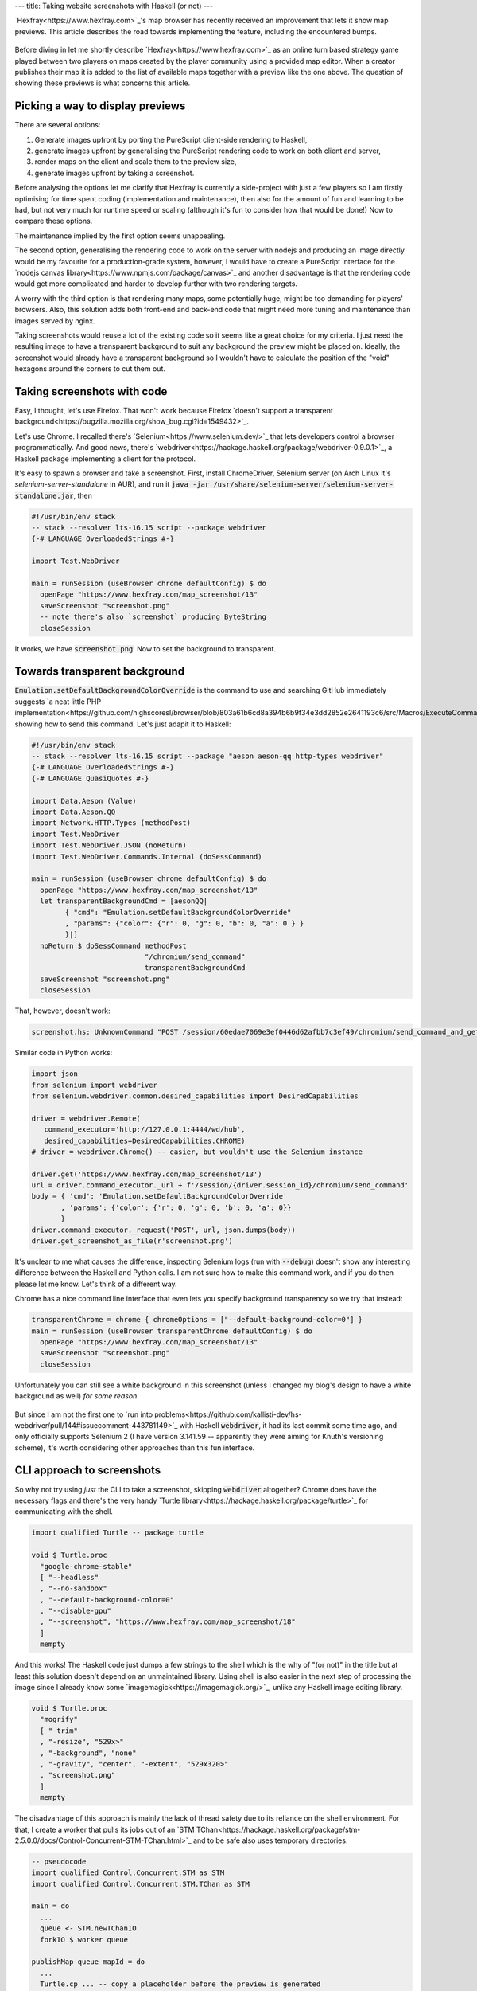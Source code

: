 ---
title: Taking website screenshots with Haskell (or not)
---

.. role:: haskell(code)
    :language: haskell


`Hexfray<https://www.hexfray.com>`_'s map browser has recently received an improvement that lets
it show map previews. This article describes the road towards implementing the feature, including the
encountered bumps.


.. figure:: /images/2020-10-19-screenshots-with-haskell-or-not/54_preview.png
  :align: center
  :alt: Swampland by mahks

Before diving in let me shortly describe `Hexfray<https://www.hexfray.com>`_ as an online turn based strategy
game played between two players on maps created by the player community using a provided map editor. When a
creator publishes their map it is added to the list of available maps together with a preview like the one
above. The question of showing these previews is what concerns this article.


Picking a way to display previews
#################################

There are several options:

1. Generate images upfront by porting the PureScript client-side rendering to Haskell,
2. generate images upfront by generalising the PureScript rendering code to work on both client and server,
3. render maps on the client and scale them to the preview size,
4. generate images upfront by taking a screenshot.

Before analysing the options let me clarify that Hexfray is currently a side-project with just a few players
so I am firstly optimising for time spent coding (implementation and maintenance), then also for the amount of
fun and learning to be had, but not very much for runtime speed or scaling (although it's fun to consider how that would
be done!) Now to compare these options.

The maintenance implied by the first option seems unappealing.

The second option, generalising the rendering code to work on the server with nodejs and producing an image
directly would be my favourite for a production-grade system, however, I would have to create a PureScript
interface for the `nodejs canvas library<https://www.npmjs.com/package/canvas>`_ and another disadvantage is
that the rendering code would get more complicated and harder to develop further with two rendering targets.

A worry with the third option is that rendering many maps, some potentially huge, might be too demanding for
players' browsers. Also, this solution adds both front-end and back-end code that might need more tuning and
maintenance than images served by nginx.

Taking screenshots would reuse a lot of the existing code so it seems like a great choice for my criteria. I
just need the resulting image to have a transparent background to suit any background the preview might be
placed on. Ideally, the screenshot would already have a transparent background so I wouldn't have to calculate
the position of the "void" hexagons around the corners to cut them out.


Taking screenshots with code
############################

Easy, I thought, let's use Firefox. That won't work because Firefox `doesn't support a transparent
background<https://bugzilla.mozilla.org/show_bug.cgi?id=1549432>`_.

Let's use Chrome. I recalled there's `Selenium<https://www.selenium.dev/>`_ that lets developers
control a browser programmatically.  And good news, there's
`webdriver<https://hackage.haskell.org/package/webdriver-0.9.0.1>`_, a Haskell package implementing a client for
the protocol.

It's easy to spawn a browser and take a screenshot. First, install ChromeDriver, Selenium server (on Arch Linux
it's `selenium-server-standalone` in AUR), and run it :code:`java -jar
/usr/share/selenium-server/selenium-server-standalone.jar`, then


.. code-block:: haskell

  #!/usr/bin/env stack
  -- stack --resolver lts-16.15 script --package webdriver
  {-# LANGUAGE OverloadedStrings #-}

  import Test.WebDriver

  main = runSession (useBrowser chrome defaultConfig) $ do
    openPage "https://www.hexfray.com/map_screenshot/13"
    saveScreenshot "screenshot.png"
    -- note there's also `screenshot` producing ByteString
    closeSession


It works, we have :code:`screenshot.png`! Now to set the background to transparent.

Towards transparent background
##############################

:code:`Emulation.setDefaultBackgroundColorOverride` is the command to use and searching GitHub immediately
suggests `a neat little PHP
implementation<https://github.com/highscoresl/browser/blob/803a61b6cd8a394b6b9f34e3dd2852e2641193c6/src/Macros/ExecuteCommand.php#L15>`_
showing how to send this command. Let's just adapit it to Haskell:


.. code-block:: haskell

  #!/usr/bin/env stack
  -- stack --resolver lts-16.15 script --package "aeson aeson-qq http-types webdriver"
  {-# LANGUAGE OverloadedStrings #-}
  {-# LANGUAGE QuasiQuotes #-}

  import Data.Aeson (Value)
  import Data.Aeson.QQ
  import Network.HTTP.Types (methodPost)
  import Test.WebDriver
  import Test.WebDriver.JSON (noReturn)
  import Test.WebDriver.Commands.Internal (doSessCommand)

  main = runSession (useBrowser chrome defaultConfig) $ do
    openPage "https://www.hexfray.com/map_screenshot/13"
    let transparentBackgroundCmd = [aesonQQ|
          { "cmd": "Emulation.setDefaultBackgroundColorOverride"
          , "params": {"color": {"r": 0, "g": 0, "b": 0, "a": 0 } }
          }|]
    noReturn $ doSessCommand methodPost
                             "/chromium/send_command"
                             transparentBackgroundCmd
    saveScreenshot "screenshot.png"
    closeSession


That, however, doesn't work:

.. code-block:: log

  screenshot.hs: UnknownCommand "POST /session/60edae7069e3ef0446d62afbb7c3ef49/chromium/send_command_and_get_result\nBuild info: version: '3.141.59', revision: 'e82be7d358', time: '2018-11-14T08:25:53'\nSystem info: host: 'nuc', ip: '127.0.1.1', os.name: 'Linux', os.arch: 'amd64', os.version: '5.8.14-arch1-1', java.version: '14.0.2'\nDriver info: driver.version: unknown"


Similar code in Python works:

.. code-block:: python

    import json
    from selenium import webdriver
    from selenium.webdriver.common.desired_capabilities import DesiredCapabilities

    driver = webdriver.Remote(
       command_executor='http://127.0.0.1:4444/wd/hub',
       desired_capabilities=DesiredCapabilities.CHROME)
    # driver = webdriver.Chrome() -- easier, but wouldn't use the Selenium instance

    driver.get('https://www.hexfray.com/map_screenshot/13')
    url = driver.command_executor._url + f'/session/{driver.session_id}/chromium/send_command'
    body = { 'cmd': 'Emulation.setDefaultBackgroundColorOverride'
           , 'params': {'color': {'r': 0, 'g': 0, 'b': 0, 'a': 0}}
           }
    driver.command_executor._request('POST', url, json.dumps(body))
    driver.get_screenshot_as_file(r'screenshot.png')


It's unclear to me what causes the difference, inspecting Selenium logs (run with :code:`--debug`) doesn't show
any interesting difference between the Haskell and Python calls. I am not sure how to make this command work,
and if you do then please let me know. Let's think of a different way.

Chrome has a nice command line interface that even lets you specify
background transparency so we try that instead:

.. code-block:: haskell

    transparentChrome = chrome { chromeOptions = ["--default-background-color=0"] }
    main = runSession (useBrowser transparentChrome defaultConfig) $ do
      openPage "https://www.hexfray.com/map_screenshot/13"
      saveScreenshot "screenshot.png"
      closeSession

Unfortunately you can still see a white background in this screenshot (unless I changed my blog's design to have
a white background as well) *for some reason*.

.. figure:: /images/2020-10-19-screenshots-with-haskell-or-not/with_background.png
  :align: center
  :alt: Damned River by mahks, background still present


But since I am not the first one to `run into
problems<https://github.com/kallisti-dev/hs-webdriver/pull/144#issuecomment-443781149>`_ with Haskell :code:`webdriver`,
it had its last commit some time ago, and only officially supports Selenium 2 (I have version 3.141.59 -- apparently
they were aiming for Knuth's versioning scheme), it's worth considering other approaches than this fun
interface.

CLI approach to screenshots
###########################

So why not try using *just* the CLI to take a screenshot, skipping :code:`webdriver` altogether? Chrome does
have the necessary flags and there's the very handy `Turtle
library<https://hackage.haskell.org/package/turtle>`_ for communicating with the shell.

.. code-block:: haskell

    import qualified Turtle -- package turtle

    void $ Turtle.proc
      "google-chrome-stable"
      [ "--headless"
      , "--no-sandbox"
      , "--default-background-color=0"
      , "--disable-gpu"
      , "--screenshot", "https://www.hexfray.com/map_screenshot/18"
      ]
      mempty

.. figure:: /images/2020-10-19-screenshots-with-haskell-or-not/18_preview.png
  :align: center
  :alt: Training Camp by mahks, background transparent

And this works! The Haskell code just dumps a few strings to the shell which is the why of "(or not)" in the
title but at least this solution doesn't depend on an unmaintained library. Using shell is also easier in the
next step of processing the image since I already know some `imagemagick<https://imagemagick.org/>`_, unlike any
Haskell image editing library.

.. code-block:: haskell

    void $ Turtle.proc
      "mogrify"
      [ "-trim"
      , "-resize", "529x>"
      , "-background", "none"
      , "-gravity", "center", "-extent", "529x320>"
      , "screenshot.png"
      ]
      mempty


The disadvantage of this approach is mainly the lack of thread safety due to its reliance on the shell
environment.  For that, I create a worker that pulls its jobs out of an `STM
TChan<https://hackage.haskell.org/package/stm-2.5.0.0/docs/Control-Concurrent-STM-TChan.html>`_ and to be safe
also uses temporary directories.

.. code-block:: haskell

    -- pseudocode
    import qualified Control.Concurrent.STM as STM
    import qualified Control.Concurrent.STM.TChan as STM

    main = do
      ...
      queue <- STM.newTChanIO
      forkIO $ worker queue

    publishMap queue mapId = do
      ...
      Turtle.cp ... -- copy a placeholder before the preview is generated
      STM.atomically $ STM.writeTChan queue mapId

    worker queue = do
      mapId <- STM.atomically $ STM.readTChan queue
      Turtle.sh $ do
        tempDir <- Turtle.using $ Turtle.mktempdir "/tmp" [fmt|screenshot_{mapId}|]
        Turtle.cd tempDir
        -- Turtle.proc take screenshot
        -- Turtle.proc imagemagick
        -- Turtle.cp tempDir/screenshot.png ...
      worker queue


The code doesn't benefit much from Haskell's type system and its behaviour under failures should receive further
scrutiny, nevertheless, it is a working, convenient implementation for my prototype.
